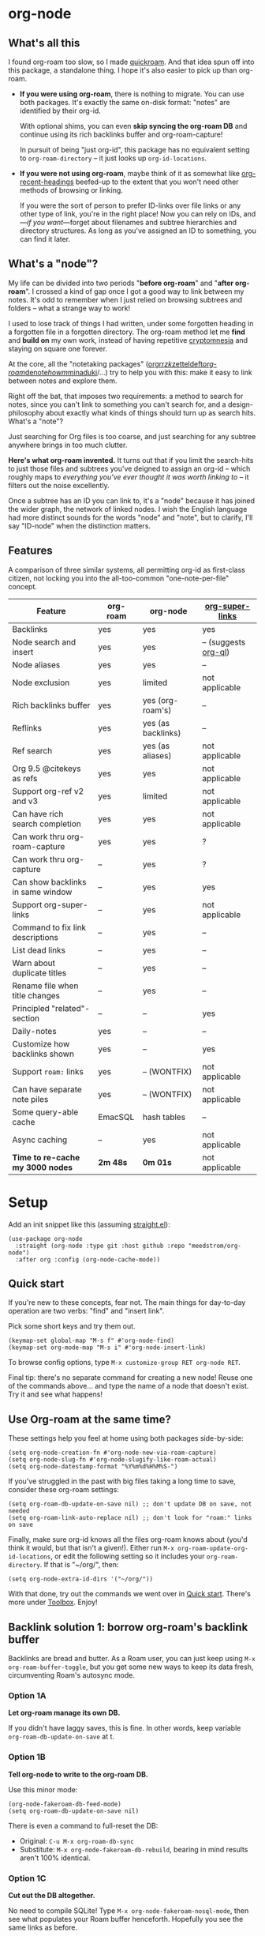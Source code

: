 #+startup: content
* org-node
** What's all this

I found org-roam too slow, so I made [[https://github.com/meedstrom/quickroam][quickroam]].  And that idea spun off into this package, a standalone thing.  I hope it's also easier to pick up than org-roam.

- *If you were using org-roam*, there is nothing to migrate.  You can use both packages.  It's exactly the same on-disk format: "notes" are identified by their org-id.

  With optional shims, you can even *skip syncing the org-roam DB* and continue using its rich backlinks buffer and org-roam-capture!

  In pursuit of being "just org-id", this package has no equivalent setting to =org-roam-directory= -- it just looks up =org-id-locations=.

- *If you were not using org-roam*, maybe think of it as somewhat like [[https://github.com/alphapapa/org-recent-headings][org-recent-headings]] beefed-up to the extent that you won't need other methods of browsing or linking.

  If you were the sort of person to prefer ID-links over file links or any other type of link, you're in the right place!  Now you can rely on IDs, and---/if you want/---forget about filenames and subtree hierarchies and directory structures.  As long as you've assigned an ID to something, you can find it later.

** What's a "node"?

My life can be divided into two periods "*before org-roam*" and "*after org-roam*".  I crossed a kind of gap once I got a good way to link between my notes.  It's odd to remember when I just relied on browsing subtrees and folders -- what a strange way to work!

I used to lose track of things I had written, under some forgotten heading in a forgotten file in a forgotten directory.  The org-roam method let me *find* and *build on* my own work, instead of having repetitive [[https://en.wikipedia.org/wiki/Cryptomnesia][cryptomnesia]] and staying on square one forever.

At the core, all the "notetaking packages" ([[https://github.com/rtrppl/orgrr][orgrr]]/[[https://github.com/localauthor/zk][zk]]/[[https://github.com/EFLS/zetteldeft][zetteldeft]]/[[https://github.com/org-roam/org-roam][org-roam]]/[[https://github.com/protesilaos/denote][denote]]/[[https://github.com/kaorahi/howm][howm]]/[[https://github.com/kisaragi-hiu/minaduki][minaduki]]/...) try to help you with this: make it easy to link between notes and explore them.

Right off the bat, that imposes two requirements: a method to search for notes, since you can't link to something you can't search for, and a design-philosophy about exactly what kinds of things should turn up as search hits.  What's a "note"?

Just searching for Org files is too coarse, and just searching for any subtree anywhere brings in too much clutter.

*Here's what org-roam invented.*  It turns out that if you limit the search-hits to just those files and subtrees you've deigned to assign an org-id -- which roughly maps to /everything you've ever thought it was worth linking to/ -- it filters out the noise excellently.

Once a subtree has an ID you can link to, it's a "node" because it has joined the wider graph, the network of linked nodes.  I wish the English language had more distinct sounds for the words "node" and "note", but to clarify, I'll say "ID-node" when the distinction matters.

** Features

A comparison of three similar systems, all permitting org-id as first-class citizen, not locking you into the all-too-common "one-note-per-file" concept.

| Feature                           | org-roam | org-node           | [[https://github.com/toshism/org-super-links][org-super-links]]      |
|-----------------------------------+----------+--------------------+----------------------|
| Backlinks                         | yes      | yes                | yes                  |
| Node search and insert            | yes      | yes                | -- (suggests [[https://github.com/alphapapa/org-ql][org-ql]]) |
| Node aliases                      | yes      | yes                | --                   |
| Node exclusion                    | yes      | limited            | not applicable       |
| Rich backlinks buffer             | yes      | yes (org-roam's)   | --                   |
| Reflinks                          | yes      | yes (as backlinks) | --                   |
| Ref search                        | yes      | yes (as aliases)   | not applicable       |
| Org 9.5 @citekeys as refs         | yes      | yes                | not applicable       |
| Support org-ref v2 and v3         | yes      | limited            | not applicable       |
| Can have rich search completion   | yes      | yes                | not applicable       |
| Can work thru org-roam-capture    | yes      | yes                | ?                    |
| Can work thru org-capture         | --       | yes                | ?                    |
| Can show backlinks in same window | --       | yes                | yes                  |
| Support org-super-links           | --       | yes                | not applicable       |
| Command to fix link descriptions  | --       | yes                | --                   |
| List dead links                   | --       | yes                | --                   |
| Warn about duplicate titles       | --       | yes                | --                   |
| Rename file when title changes    | --       | yes                | --                   |
| Principled "related"-section      | --       | --                 | yes                  |
| Daily-notes                       | yes      | --                 | --                   |
| Customize how backlinks shown     | yes      | --                 | yes                  |
| Support =roam:= links               | yes      | -- (WONTFIX)       | not applicable       |
| Can have separate note piles      | yes      | -- (WONTFIX)       | not applicable       |
|-----------------------------------+----------+--------------------+----------------------|
| Some query-able cache             | EmacSQL  | hash tables        | --                   |
| Async caching                     | --       | yes                | not applicable       |
| *Time to re-cache my 3000 nodes*    | *2m 48s*   | *0m 01s*             | not applicable       |

* Setup

Add an init snippet like this (assuming [[https://github.com/radian-software/straight.el][straight.el]]):

#+begin_src elisp
(use-package org-node
  :straight (org-node :type git :host github :repo "meedstrom/org-node")
  :after org :config (org-node-cache-mode))
#+end_src

** Quick start

If you're new to these concepts, fear not.  The main things for day-to-day operation are two verbs: "find" and "insert link".

Pick some short keys and try them out.

#+begin_src elisp
(keymap-set global-map "M-s f" #'org-node-find)
(keymap-set org-mode-map "M-s i" #'org-node-insert-link)
#+end_src

To browse config options, type =M-x customize-group RET org-node RET=.

Final tip: there's no separate command for creating a new node!  Reuse one of the commands above... and type the name of a node that doesn't exist.  Try it and see what happens!

** Use Org-roam at the same time?

These settings help you feel at home using both packages side-by-side:

#+begin_src elisp
(setq org-node-creation-fn #'org-node-new-via-roam-capture)
(setq org-node-slug-fn #'org-node-slugify-like-roam-actual)
(setq org-node-datestamp-format "%Y%m%d%H%M%S-")
#+end_src

If you've struggled in the past with big files taking a long time to save, consider these org-roam settings:

#+begin_src elisp
(setq org-roam-db-update-on-save nil) ;; don't update DB on save, not needed
(setq org-roam-link-auto-replace nil) ;; don't look for "roam:" links on save
#+end_src

Finally, make sure org-id knows all the files org-roam knows about (you'd think it would, but that isn't a given!).  Either run =M-x org-roam-update-org-id-locations=, or edit the following setting so it includes your =org-roam-directory=.  If that is "~/org/", then:

#+begin_src elisp
(setq org-node-extra-id-dirs '("~/org/"))
#+end_src

With that done, try out the commands we went over in [[https://github.com/meedstrom/org-node?tab=readme-ov-file#quick-start][Quick start]].  There's more under [[https://github.com/meedstrom/org-node?tab=readme-ov-file#toolbox][Toolbox]].  Enjoy!

** Backlink solution 1: borrow org-roam's backlink buffer
Backlinks are bread and butter.  As a Roam user, you can just keep using =M-x org-roam-buffer-toggle=, but you get some new ways to keep its data fresh, circumventing Roam's autosync mode.

*** Option 1A
*Let org-roam manage its own DB.*

If you didn't have laggy saves, this is fine.  In other words, keep variable =org-roam-db-update-on-save= at t.


*** *Option 1B*
*Tell org-node to write to the org-roam DB.*

Use this minor mode:

#+begin_src elisp
(org-node-fakeroam-db-feed-mode)
(setq org-roam-db-update-on-save nil)
#+end_src

There is even a command to full-reset the DB:

- Original: =C-u M-x org-roam-db-sync=
- Substitute: =M-x org-node-fakeroam-db-rebuild=, bearing in mind results aren't 100% identical.

*** *Option 1C*
*Cut out the DB altogether.*

No need to compile SQLite!  Type =M-x org-node-fakeroam-nosql-mode=, then see what populates your Roam buffer henceforth.  Hopefully you see the same links as before.

If you're happy with the result, *and* don't need =roam:= links, you can disable =org-roam-db-autosync-mode= entirely in favour of the slimmer =M-x org-node-fakeroam-redisplay-mode=.  As an init snippet:

#+begin_src elisp
(org-roam-db-autosync-mode 0)
(org-node-fakeroam-nosql-mode)
(org-node-fakeroam-redisplay-mode)
#+end_src

** Backlink solution 2: print inside the file
I rarely have the screen space to display a backlink buffer.  Because it needs my active involvement to keep visible, I go long periods seeing no backlinks.  So this solution can be a great complement (or stand alone).

*** *Option 2A*
*Let org-node add a :BACKLINKS: property to all nodes.*

For a first-time run, type =M-x org-node-backlink-fix-all=.  (Don't worry, if you change your mind, you can undo with =M-x org-node-backlink-regret=.)

Then start using the minor mode =org-node-backlink-mode=, which keeps these properties updated.  Init snippet:

#+begin_src elisp
(add-hook 'org-mode-hook #'org-node-backlink-mode)
#+end_src

*** *Option 2B*
*Let [[https://github.com/toshism/org-super-links][org-super-links]] manage a :BACKLINKS:...:END: drawer under all nodes.*

I /think/ the following should work. Totally untested, let me know!

#+begin_src elisp
(add-hook 'org-node-insert-link-hook #'org-node-convert-link-to-super)
#+end_src

Alas, this is currently directed towards people who used org-super-links from the beginning, or people who are just now starting to assign IDs, as there is not yet a command to add new BACKLINKS drawers in bulk to preexisting nodes. ([[https://github.com/toshism/org-super-links/issues/93][org-super-links#93]])

Good news: this option goes well together with option 1B or 1C, because org-node is careful to avoid counting org-super-links backlinks as forward-links, so by building the Roam buffer on org-node data, it will display correctly.  As far as I can tell by reading the code, using Roam's own data must result in displaying twice the amount of links in both directions.

* Misc
** Org-capture

You may have heard that org-roam has its own set of capture templates: the =org-roam-capture-templates=.

It can make sense for people who understand the magic of capture templates.  I didn't, so I was not confident using a second-order abstraction over an already leaky abstraction.

Can we reproduce the functionality on top of vanilla org-capture?  That'd be less scary.  The answer is yes!

Example capture templates follow. The secret sauce is =(function org-node-capture-target)=.

#+begin_src elisp
(setq org-capture-templates
      '(("n" "ID node")
        ("nc" "Capture into ID node (maybe creating it)"
         plain (function org-node-capture-target) nil
         :empty-lines-after 1)

        ("nv" "Visit ID node (maybe creating it)"
         plain (function org-node-capture-target) nil
         :jump-to-captured t
         :immediate-finish t)

        ;; Sometimes a handy choice after `org-node-insert-link' to
        ;; make a stub you'll fill in later
        ("ni" "Instantly create stub ID node without visiting"
         plain (function org-node-capture-target) nil
         :immediate-finish t)))
#+end_src

With that done, the everyday commands =org-node-find= & =org-node-insert-link= can also outsource to org-capture when creating new nodes:

#+begin_src elisp
(setq org-node-creation-fn #'org-capture)
#+end_src

** Managing org-id-locations

I find unsatisfactory the config options in org-id (Why? See [[http://edstrom.dev/wjwrl/taking-ownership-of-org-id][Taking ownership of org-id]]), so org-node gives you an extra way to feed data to org-id, making sure we won't run into "ID not found" situations.

Example setting:

#+begin_src elisp
(setq org-node-extra-id-dirs
      '("/home/kept/org/"
        "~/Syncthing/project2/"
        "/mnt/stuff/"))
#+end_src


** Completion-at-point
I don't use any completion in Org buffers so it's certainly not for everyone, but there is the option:

#+begin_src elisp
(org-node-complete-at-point-mode)
#+end_src

** Instruct org-open-at-point to visit ref

Say there's a link to a web URL, and you've forgot you also have a node listing that exact URL in its =ROAM_REFS= property.

Wouldn't it be nice if, clicking on that link, you're automatically sent to that node instead of going on the web?  Here you go:

#+begin_src elisp
(add-hook 'org-open-at-point-functions #'org-node-try-visit-ref-node)
#+end_src

** Limitation: TRAMP
Working over TRAMP is untested, but I suspect it won't work.  Org-node tries to be very fast, often nulling =file-name-handler-alist=, which TRAMP needs.

If you need TRAMP, use org-roam, which is made to /not/ re-access files or directories so often (which can be slow anyway over a remote connection), in favor of trusting its own DB.

** Limitation: unique titles

If two ID-nodes exist with the same title, one of them disappears from minibuffer completions.

That's just the nature of completion.  Other packages such as Roam have the same limitation.  Much can be said for embracing the uniqueness constraint, and org-node will print messages telling you about title collisions.

Anyway, there's a workaround.  Assuming you leave =org-node-affixation-fn= at its default setting, just set =org-node-alter-candidates= to t.

This lets you match against the node outline path and not only the title, which resolves most conflicts given that the most likely source of conflict is subheadings in disparate files, named the same.  [[https://fosstodon.org/@nickanderson/112249581810196258][Some people]] make this trick part of their workflow.

NB: this workaround won't help the in-buffer completions provided by =org-node-complete-at-point-mode=, but with some luck you'll never notice.

# Maybe I'll add distinguishers like "1" "2" "3" to each naming conflict?

** Limitation: excluding notes
The option =org-node-filter-fn= works well for excluding TODO items that happen to have an ID, and excluding org-drill items and that sort of thing, but beyond that, it has limited utility because unlike org-roam, *child ID nodes of an excluded node are not excluded!*

So let's say you have a big archive file, fulla IDs, and you want to exclude all of them from appearing in the minibuffer.  Putting a =:ROAM_EXCLUDE: t= at the top won't do it.  As it stands, what I'd suggest is to use the file name.

While a big point of IDs is to avoid depending on filenames, it's often pragmatic to let up on purism just a bit :-) It works well for me to filter out any file or directory that happens to contain "archive" in the name, via the last line here:

#+begin_src elisp
(setq org-node-filter-fn
      (lambda (node)
        (not (or (org-node-get-todo node) ;; Ignore headings with todo state
                 (member "drill" (org-node-get-tags node)) ;; Ignore :drill:
                 (assoc "ROAM_EXCLUDE" (org-node-get-properties node))
                 (string-search "archive" (org-node-get-file-path node))))))
#+end_src

** Limitation: org-ref
We support the builtin @citations, not (yet) org-ref &citations, since amending =org-link-plain-re= to match them slows down my scan about 50%.  But, you can still find nodes with e.g. =:ROAM_REFS: &citekey=, just not see backlinks.

** Toolbox

Basic commands:

- =org-node-find=
- =org-node-insert-link=
- =org-node-insert-transclusion=
- =org-node-insert-transclusion-as-subtree=
- =org-node-visit-random=
- =org-node-extract-subtree=
  - A bizarro counterpart to =org-roam-extract-subtree=.  Export the subtree at point into a file-level node, *leave a link where the subtree was*, and show the new file as current buffer.
- =org-node-nodeify-entry=
  - (Trivial) Give an ID to the subtree at point, and run the hook =org-node-creation-hook=
- =org-node-insert-heading=
  - (Trivial) Like =org-insert-heading= + =org-node-nodeify-entry=

Rarer commands:

- =org-node-lint-all-files=
  - Can help you fix a broken setup: it runs org-lint on all known files and generates a report of syntax problems, for you to correct at will.  Org-node [[https://github.com/meedstrom/org-node/issues/8#issuecomment-2101316447][assumes all files have valid syntax]], though many of the problems reported by org-lint are survivable.
- =org-node-list-dead-links=
  - List links where the destination ID could not be found
- =org-node-list-reflinks=
  - List citations and non-ID links
- =org-node-rewrite-links-ask=
  - Look for link descriptions that got out of sync with the corresponding node title, then prompt at each link to update it
- =org-node-rename-file-by-title=
  - Auto-rename the file based on the current =#+title=
    - For an after-save-hook, check out =org-node-rename-file-by-title-maybe=
- =org-node-backlink-fix-all=
  - Update =BACKLINKS= property in all nodes
- =org-node-grep=
  - (Requires [[https://github.com/minad/consult][consult]]) Grep across all known Org files.  Very useful combined with [[https://github.com/oantolin/embark][embark]]-export & [[wgrep][wgrep]], to search-and-replace a given string everywhere in every directory, for example to rename a tag everywhere.
- =org-node-list-feedback-arcs=
  - (Requires GNU R) Explore [[https://en.wikipedia.org/wiki/Feedback_arc_set][feedback arcs]] in your ID link network.  Can be a nice [[https://edstrom.dev/zvjjm/slipbox-workflow#ttqyc][occasional QA routine]].
- =org-node-rename-asset-and-rewrite-links=
  - Interactively rename an asset such as an image file and try to update all Org links to them.  Requires [[https://github.com/mhayashi1120/Emacs-wgrep][wgrep]].
    - NOTE: For now, it only looks for links inside the root directory that it prompts you for, and sub and sub-subdirectories and so on -- but won't find a link outside that root directory.  Like if you have Org files under /mnt linking to assets in /home, those links won't be updated.

* Appendix
** Appendix I: Rosetta stone

API cheatsheet between org-roam and org-node.

| Action                                  | org-roam                           | org-node                                                              |
|-----------------------------------------+------------------------------------+-----------------------------------------------------------------------|
| Get ID near point                       | =(org-roam-id-at-point)=             | =(org-id-get nil nil nil t)=                                            |
| Get node at point                       | =(org-roam-node-at-point)=           | =(org-node-at-point)=                                                   |
| Get list of files                       | =(org-roam-list-files)=              | =(org-node-files)=                                                      |
| Prompt user to pick a node              | =(org-roam-node-read)=               | =(org-node-read)=                                                       |
| Get backlink objects                    | =(org-roam-backlinks-get NODE)=      | =(org-node-get-backlinks NODE)=                                         |
| Get reflink objects                     | =(org-roam-reflinks-get NODE)=       | =(org-node-get-reflinks NODE)=                                          |
| Get title                               | =(org-roam-node-title NODE)=         | =(org-node-get-title NODE)=                                             |
| Get title of file where NODE is         | =(org-roam-node-file-title NODE)=    | =(org-node-get-file-title NODE)=                                        |
| Get title /or/ name of file where NODE is |                                    | =(org-node-get-file-title-or-basename NODE)=                            |
| Get name of file where NODE is          | =(org-roam-node-file NODE)=          | =(org-node-get-file-path NODE)=                                         |
| Get ID                                  | =(org-roam-node-id NODE)=            | =(org-node-get-id NODE)=                                                |
| Get tags                                | =(org-roam-node-tags NODE)=          | =(org-node-get-tags NODE)=, no inheritance                              |
| Get outline level                       | =(org-roam-node-level NODE)=         | =(org-node-get-level NODE)=                                             |
| Get whether this is a subtree           | =(zerop (org-roam-node-level NODE))= | =(org-node-get-is-subtree NODE)=                                        |
| Get char position                       | =(org-roam-node-point NODE)=         | =(org-node-get-pos NODE)=                                               |
| Get properties                          | =(org-roam-node-properties NODE)=    | =(org-node-get-properties NODE)=, no inheritance                        |
| Get subtree TODO state                  | =(org-roam-node-todo NODE)=          | =(org-node-get-todo NODE)=                                              |
| Get subtree SCHEDULED                   | =(org-roam-node-scheduled NODE)=     | =(org-node-get-scheduled NODE)=                                         |
| Get subtree DEADLINE                    | =(org-roam-node-deadline NODE)=      | =(org-node-get-deadline NODE)=                                          |
| Get subtree priority                    | =(org-roam-node-priority NODE)=      | =(org-node-get-priority NODE)=                                          |
| Get outline-path                        | =(org-roam-node-olp NODE)=           | =(org-node-get-olp NODE)=                                               |
| Get =ROAM_REFS=                           | =(org-roam-node-refs NODE)=          | =(org-node-get-refs NODE)=                                              |
| Get =ROAM_ALIASES=                        | =(org-roam-node-aliases NODE)=       | =(org-node-get-aliases NODE)=                                           |
| Get =ROAM_EXCLUDE=                        |                                    | =(assoc "ROAM_EXCLUDE" (org-node-get-properties NODE))=, no inheritance |
| Ensure fresh data                       | =(org-roam-db-sync)=                 | =(org-node-cache-ensure t t)=                                         |
